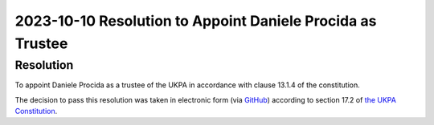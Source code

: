 2023-10-10 Resolution to Appoint Daniele Procida as Trustee
===========================================================

Resolution
----------

To appoint Daniele Procida as a trustee of the UKPA in accordance with clause 13.1.4 of the constitution.


The decision to pass this resolution was taken in electronic form (via `GitHub <https://github.com/UKPythonAssociation/ukpa-internaldocs/pull/359>`_) according to section 17.2 of `the UKPA Constitution <https://github.com/UKPythonAssociation/ukpa-constitution/releases/latest>`_.
